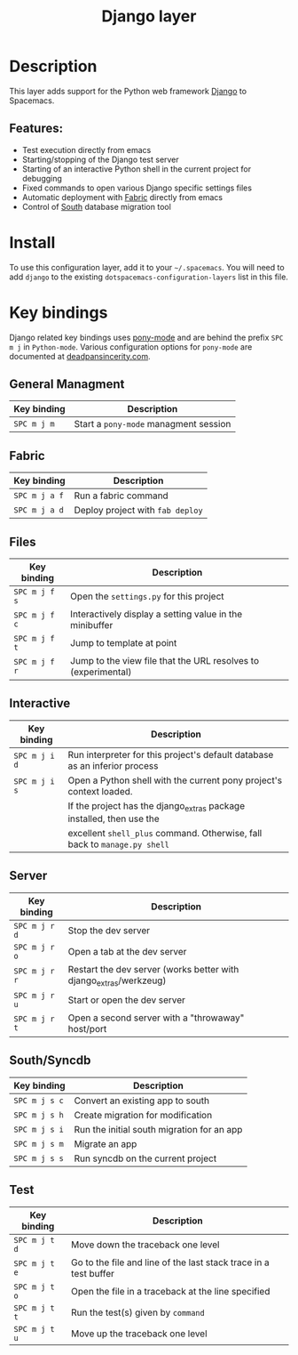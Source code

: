 #+title: Django layer

#+tags: framework|layer|programming

[[file:img/django.png]]

* Table of Contents                     :TOC_5_gh:noexport:
- [[#description][Description]]
  - [[#features][Features:]]
- [[#install][Install]]
- [[#key-bindings][Key bindings]]
  - [[#general-managment][General Managment]]
  - [[#fabric][Fabric]]
  - [[#files][Files]]
  - [[#interactive][Interactive]]
  - [[#server][Server]]
  - [[#southsyncdb][South/Syncdb]]
  - [[#test][Test]]

* Description
This layer adds support for the Python web framework [[https://www.djangoproject.com/][Django]] to Spacemacs.

** Features:
- Test execution directly from emacs
- Starting/stopping of the Django test server
- Starting of an interactive Python shell in the current project for debugging
- Fixed commands to open various Django specific settings files
- Automatic deployment with [[http://www.fabfile.org][Fabric]] directly from emacs
- Control of [[http://south.aeracode.org/][South]] database migration tool

* Install
To use this configuration layer, add it to your =~/.spacemacs=. You will need to
add =django= to the existing =dotspacemacs-configuration-layers= list in this
file.

* Key bindings
Django related key bindings uses [[https://github.com/davidmiller/pony-mode][pony-mode]] and are behind the prefix ~SPC m j~ in =Python-mode=.
Various configuration options for =pony-mode= are documented at [[http://www.deadpansincerity.com/docs/pony/configuration.html][deadpansincerity.com]].

** General Managment

| Key binding | Description                           |
|-------------+---------------------------------------|
| ~SPC m j m~ | Start a =pony-mode= managment session |

** Fabric

| Key binding   | Description                      |
|---------------+----------------------------------|
| ~SPC m j a f~ | Run a fabric command             |
| ~SPC m j a d~ | Deploy project with =fab deploy= |

** Files

| Key binding   | Description                                                   |
|---------------+---------------------------------------------------------------|
| ~SPC m j f s~ | Open the =settings.py= for this project                       |
| ~SPC m j f c~ | Interactively display a setting value in the minibuffer       |
| ~SPC m j f t~ | Jump to template at point                                     |
| ~SPC m j f r~ | Jump to the view file that the URL resolves to (experimental) |

** Interactive

| Key binding   | Description                                                                |
|---------------+----------------------------------------------------------------------------|
| ~SPC m j i d~ | Run interpreter for this project's default database as an inferior process |
| ~SPC m j i s~ | Open a Python shell with the current pony project's context loaded.        |
|               | If the project has the django_extras package installed, then use the       |
|               | excellent =shell_plus= command. Otherwise, fall back to =manage.py shell=  |

** Server

| Key binding   | Description                                                       |
|---------------+-------------------------------------------------------------------|
| ~SPC m j r d~ | Stop the dev server                                               |
| ~SPC m j r o~ | Open a tab at the dev server                                      |
| ~SPC m j r r~ | Restart the dev server (works better with django_extras/werkzeug) |
| ~SPC m j r u~ | Start or open the dev server                                      |
| ~SPC m j r t~ | Open a second server with a "throwaway" host/port                 |

** South/Syncdb

| Key binding   | Description                                |
|---------------+--------------------------------------------|
| ~SPC m j s c~ | Convert an existing app to south           |
| ~SPC m j s h~ | Create migration for modification          |
| ~SPC m j s i~ | Run the initial south migration for an app |
| ~SPC m j s m~ | Migrate an app                             |
| ~SPC m j s s~ | Run syncdb on the current project          |

** Test

| Key binding   | Description                                                      |
|---------------+------------------------------------------------------------------|
| ~SPC m j t d~ | Move down the traceback one level                                |
| ~SPC m j t e~ | Go to the file and line of the last stack trace in a test buffer |
| ~SPC m j t o~ | Open the file in a traceback at the line specified               |
| ~SPC m j t t~ | Run the test(s) given by =command=                               |
| ~SPC m j t u~ | Move up the traceback one level                                  |
